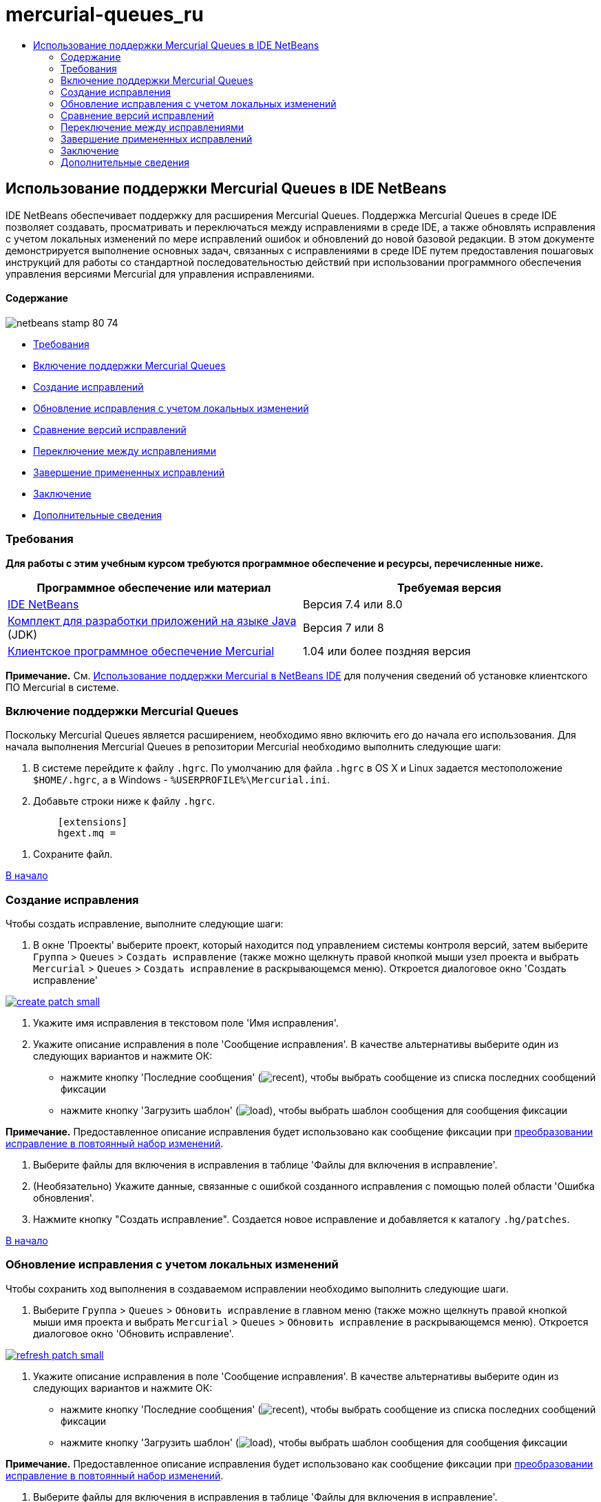 // 
//     Licensed to the Apache Software Foundation (ASF) under one
//     or more contributor license agreements.  See the NOTICE file
//     distributed with this work for additional information
//     regarding copyright ownership.  The ASF licenses this file
//     to you under the Apache License, Version 2.0 (the
//     "License"); you may not use this file except in compliance
//     with the License.  You may obtain a copy of the License at
// 
//       http://www.apache.org/licenses/LICENSE-2.0
// 
//     Unless required by applicable law or agreed to in writing,
//     software distributed under the License is distributed on an
//     "AS IS" BASIS, WITHOUT WARRANTIES OR CONDITIONS OF ANY
//     KIND, either express or implied.  See the License for the
//     specific language governing permissions and limitations
//     under the License.
//

= mercurial-queues_ru
:jbake-type: page
:jbake-tags: old-site, needs-review
:jbake-status: published
:keywords: Apache NetBeans  mercurial-queues_ru
:description: Apache NetBeans  mercurial-queues_ru
:toc: left
:toc-title:

== Использование поддержки Mercurial Queues в IDE NetBeans

IDE NetBeans обеспечивает поддержку для расширения Mercurial Queues. Поддержка Mercurial Queues в среде IDE позволяет создавать, просматривать и переключаться между исправлениями в среде IDE, а также обновлять исправления с учетом локальных изменений по мере исправлений ошибок и обновлений до новой базовой редакции. В этом документе демонстрируется выполнение основных задач, связанных с исправлениями в среде IDE путем предоставления пошаговых инструкций для работы со стандартной последовательностью действий при использовании программного обеспечения управления версиями Mercurial для управления исправлениями.

==== Содержание

image:netbeans-stamp-80-74.png[title="Содержимое этой страницы применимо к IDE NetBeans 7.4 и 8.0"]

* link:#reqs[Требования]
* link:#enable[Включение поддержки Mercurial Queues]
* link:#create[Создание исправлений]
* link:#refresh[Обновление исправления с учетом локальных изменений]
* link:#diff[Сравнение версий исправлений]
* link:#switch[Переключение между исправлениями]
* link:#finish[Завершение примененных исправлений]
* link:#summary[Заключение]
* link:#seealso[Дополнительные сведения]

=== Требования

*Для работы с этим учебным курсом требуются программное обеспечение и ресурсы, перечисленные ниже.*

|===
|Программное обеспечение или материал |Требуемая версия 

|link:https://netbeans.org/downloads/index.html[IDE NetBeans] |Версия 7.4 или 8.0 

|link:http://www.oracle.com/technetwork/java/javase/downloads/index.html[Комплект для разработки приложений на языке Java] (JDK) |Версия 7 или 8 

|link:http://mercurial.selenic.com/downloads/[Клиентское программное обеспечение Mercurial] |1.04 или более поздняя версия 
|===

*Примечание.* См. link:mercurial.html#settingUp[Использование поддержки Mercurial в NetBeans IDE] для получения сведений об установке клиентского ПО Mercurial в системе.

=== Включение поддержки Mercurial Queues

Поскольку Mercurial Queues является расширением, необходимо явно включить его до начала его использования.
Для начала выполнения Mercurial Queues в репозитории Mercurial необходимо выполнить следующие шаги:

1. В системе перейдите к файлу `.hgrc`. По умолчанию для файла `.hgrc` в OS X и Linux задается местоположение `$HOME/.hgrc`, а в Windows - `%USERPROFILE%\Mercurial.ini`.
2. Добавьте строки ниже к файлу `.hgrc`.
[source,java]
----

         [extensions]
         hgext.mq =
----
3. Сохраните файл.

link:#top[В начало]

=== Создание исправления

Чтобы создать исправление, выполните следующие шаги:

1. В окне 'Проекты' выберите проект, который находится под управлением системы контроля версий, затем выберите `Группа` > `Queues` > `Создать исправление` (также можно щелкнуть правой кнопкой мыши узел проекта и выбрать `Mercurial` > `Queues` > `Создать исправление` в раскрывающемся меню).
Откроется диалоговое окно 'Создать исправление'

link:create-patch.png[image:create-patch-small.png[]]

2. Укажите имя исправления в текстовом поле 'Имя исправления'.
3. Укажите описание исправления в поле 'Сообщение исправления'.
В качестве альтернативы выберите один из следующих вариантов и нажмите ОК:
* нажмите кнопку 'Последние сообщения' (image:recent.png[]), чтобы выбрать сообщение из списка последних сообщений фиксации
* нажмите кнопку 'Загрузить шаблон' (image:load.png[]), чтобы выбрать шаблон сообщения для сообщения фиксации

*Примечание.* Предоставленное описание исправления будет использовано как сообщение фиксации при link:#finish[преобразовании исправление в повтоянный набор изменений].

4. Выберите файлы для включения в исправления в таблице 'Файлы для включения в исправление'.
5. (Необязательно) Укажите данные, связанные с ошибкой созданного исправления с помощью полей области 'Ошибка обновления'.
6. Нажмите кнопку "Создать исправление".
Создается новое исправление и добавляется к каталогу `.hg/patches`.

link:#top[В начало]

=== Обновление исправления с учетом локальных изменений

Чтобы сохранить ход выполнения в создаваемом исправлении необходимо выполнить следующие шаги.

1. Выберите `Группа` > `Queues` > `Обновить исправление` в главном меню (также можно щелкнуть правой кнопкой мыши имя проекта и выбрать `Mercurial` > `Queues` > `Обновить исправление` в раскрывающемся меню).
Откроется диалоговое окно 'Обновить исправление'.

link:refresh-patch.png[image:refresh-patch-small.png[]]

2. Укажите описание исправления в поле 'Сообщение исправления'.
В качестве альтернативы выберите один из следующих вариантов и нажмите ОК:
* нажмите кнопку 'Последние сообщения' (image:recent.png[]), чтобы выбрать сообщение из списка последних сообщений фиксации
* нажмите кнопку 'Загрузить шаблон' (image:load.png[]), чтобы выбрать шаблон сообщения для сообщения фиксации

*Примечание.* Предоставленное описание исправления будет использовано как сообщение фиксации при link:#finish[преобразовании исправление в повтоянный набор изменений].

3. Выберите файлы для включения в исправления в таблице 'Файлы для включения в исправление'.
4. (Необязательно) В области 'Ошибка обновления' укажите данные, связанные с ошибкой фиксации изменений.
5. Щелкните 'Обновить исправление'.
Исправление, над которым ведется работа, обновляется.

link:#top[В начало]

=== Сравнение версий исправлений

Для создания исправления для просмотра и одновременного сравнения редакций необходимо выполнить следующие шаги:

1. Выберите `Группа` > `Queues` > `Различие` в главном меню (также можно щелкнуть правой кнопкой мыши имя проекта и выбрать `Mercurial` > `Queues` > `Различие` в раскрывающемся меню).
В 'Средстве просмотра различий' отображаются различия, выявленные в текущем исправлении и все не зафиксированные и не обновленные локальные изменения на панелях, расположенных параллельно:

link:qdiff.png[image:qdiff-small.png[]]

2. Просмотрите и откорректируйте различия, найденные в сравненных файлах с помощью графического или текстового средства просмотра различий.

*Примечание.* Графическое представление различий выделяет изменения в файлах с помощью следующих цветовых кодов.

|===
|*Синий* (       ) |Строки, измененные по сравнению с предыдущей версией. 

|*Зеленый* (       ) |Обозначает строки, добавленные к более раннему исправлению. 

|*Красный* (       ) |Строки, удаленные из предыдущего исправления. 
|===

Следующие значки позволяют вносить изменения напрямую в графическом средстве просмотра различий.

|===
|Значок |Имя |Функция 

|image:replace.png[] |*Заменить* |Вставка выделенного текста из предыдущеuj исправления в текущее исправление. 

|image:replace-all.png[] |*Заменить все* |Восстанавливает для текущей версии исправления состояние выбранной предыдущей версии. 

|image:remove.png[] |*Удалить* |Удаляет выделенный текст из текущей версии исправления, чтобы она отражала предыдущую версию исправления. 
|===

link:#top[В начало]

=== Переключение между исправлениями

Для переключения на определенное исправление в серии очередей исправлений необходимо выполнить следующие шаги:

*Примечание.* Для переключения между изменениями _требуется_ _отсутствие_ локальных изменений в рабочей копии. В противном случае переключение завершится ошибкой.

1. Выберите `Группа` > `Queues` > `Перейти к исправлению` в главном меню (также можно щелкнуть правой кнопкой мыши имя проекта и выбрать `Mercurial` > `Queues` > `Перейти к исправлению` в раскрывающемся меню).
В диалоговом окне 'Перейти к исправлению' отображается сисок всех исправлений. доступных в стеке.

image:go-patch.png[]

*Примечания*

* Имена отображенных примененных исправлений, выделенных полужирным.
* Выберите `Группа` > `Queues` > `Откат всех исправлений`, чтобы удалить примененные исправления из верхней части стека, обновить рабочий каталог и отменить изменения, внесенные установленными исправлениями.
2. Выберите необходимое исправление и щелкните 'Перейти'.
В IDE применяются изменения, содержащиеся в выбранном исправлении выбранного проекта, файла или папки.

link:#top[В начало]

=== Завершение примененных исправлений

После завершения работы с исправлениями оно может быть преобразовано в постоянный набор изменений.
Для преобразования всех примененных исправлений в серии очередей исправлений в стандартные наборы изменений завершите следующие шаги:

*Примечание.* Для применения всех сохраненных исправлений в репозитории выберите `Группа` > `Queues` > `Принудительно применить все исправления` в главном меню.

1. Выберите `Группа` > `Queues` > `Завершить исправления` в главном меню (также можно щелкнуть правой кнопкой мыши имя проекта и выбрать `Mercurial` > `Queues` > `Завершить исправления` в раскрывающемся меню).
Откроется диалоговое окно 'Завершить исправления'

image:finish-patches.png[]

2. Выберите имя исправления, которое будет завершено в поле исправлений.

*Примечание.* Все исправления в серии до выбранного исправления также будет завершены.

3. Щелкните 'Завершить исправления'.
IDE преобразует все примененные изменения вплоть до выбранного исправления в стандартные наборы изменений.

link:#top[В начало]

=== Заключение

В этом учебном курсе демонстрируется выполнение основных задач, связанных с исправлениями в среде IDE путем предоставления пошаговых инструкций для работы со стандартной последовательностью действий при использовании программного обеспечения управления версиями Mercurial для управления исправлениями. Здесь демонстрируется включение поддержки Mercurial Queues в IDE NetBeans и выполнение базовых задач с исправлениями, а также представлении определенных специализированных функций Mercurial, включенных в IDE.

link:#top[В начало]

link:/about/contact_form.html?to=3&subject=Feedback:%20Using%20Suport%20For%20Mercurial%20Queues%20in%20NetBeans%20IDE[Отправить отзыв по этому учебному курсу]


=== Дополнительные сведения

Связанные материалы можно найти в следующих документах:

* link:mercurial.html[Использование поддержки Mercurial в IDE NetBeans]
* link:http://wiki.netbeans.org/HgNetBeansSources[Использование Mercurial для работы с исходными файлами NetBeans в среде IDE]
* link:http://www.oracle.com/pls/topic/lookup?ctx=nb8000&id=NBDAG234[Управление версиями приложений в системах контроля версий] в документе _Разработка приложений в IDE NetBeans_

link:#top[В начало]


NOTE: This document was automatically converted to the AsciiDoc format on 2018-03-13, and needs to be reviewed.
